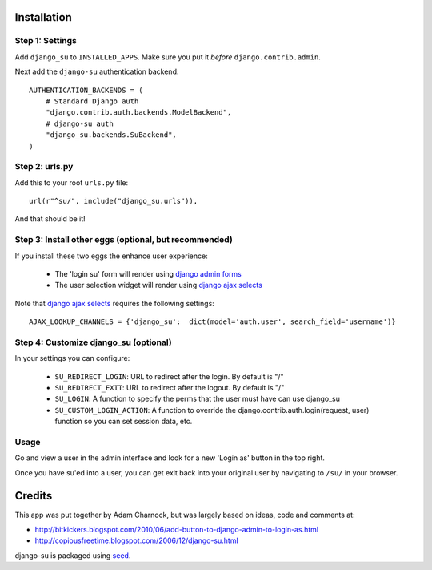 .. image:: https://badge.fury.io/py/django-su.png
    :target: https://badge.fury.io/py/django-su

.. image:: https://pypip.in/d/django-su/badge.png
    :target: https://pypi.python.org/pypi/django-su

Installation
============

Step 1: Settings
----------------

Add ``django_su`` to ``INSTALLED_APPS``. Make sure you put it *before* ``django.contrib.admin``.

Next add the ``django-su`` authentication backend::

    AUTHENTICATION_BACKENDS = (
        # Standard Django auth
        "django.contrib.auth.backends.ModelBackend",
        # django-su auth
        "django_su.backends.SuBackend",
    )


Step 2: urls.py
---------------

Add this to your root ``urls.py`` file::

    url(r"^su/", include("django_su.urls")),

And that should be it!

Step 3: Install other eggs (optional, but recommended)
------------------------------------------------------

If you install these two eggs the enhance user experience:

 * The 'login su' form will render using `django admin forms`_
 * The user selection widget will render using `django ajax selects`_

Note that `django ajax selects`_ requires the following settings::

    AJAX_LOOKUP_CHANNELS = {'django_su':  dict(model='auth.user', search_field='username')}

Step 4: Customize django_su (optional)
--------------------------------------

In your settings you can configure:

 * ``SU_REDIRECT_LOGIN``: URL to redirect after the login. By default is "/"
 * ``SU_REDIRECT_EXIT``: URL to redirect after the logout. By default is "/"
 * ``SU_LOGIN``: A function to specify the perms that the user must have can use django_su
 * ``SU_CUSTOM_LOGIN_ACTION``: A function to override the django.contrib.auth.login(request, user) function so you can set session data, etc.

Usage
-----

Go and view a user in the admin interface and look for a new 'Login as' button in the top right.

Once you have su'ed into a user, you can get exit back into your original user by navigating to ``/su/`` in your browser.

Credits
=======

This app was put together by Adam Charnock, but was largely based on ideas, code and comments at:

* http://bitkickers.blogspot.com/2010/06/add-button-to-django-admin-to-login-as.html
* http://copiousfreetime.blogspot.com/2006/12/django-su.html

django-su is packaged using seed_.

.. _django admin forms: http://pypi.python.org/pypi/django-form-admin
.. _django ajax selects: http://pypi.python.org/pypi/django-ajax-selects
.. _seed: https://github.com/adamcharnock/seed/
